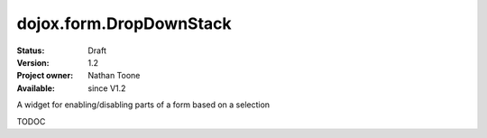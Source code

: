 .. _dojox/form/DropDownStack:

dojox.form.DropDownStack
========================

:Status: Draft
:Version: 1.2
:Project owner: Nathan Toone
:Available: since V1.2

.. contents::
   :depth: 2

A widget for enabling/disabling parts of a form based on a selection

TODOC
